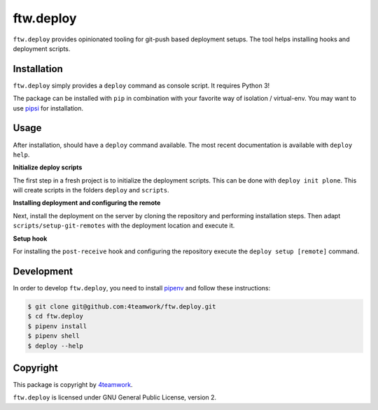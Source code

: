 ftw.deploy
==========

``ftw.deploy`` provides opinionated tooling for git-push based deployment setups.
The tool helps installing hooks and deployment scripts.


Installation
------------

``ftw.deploy`` simply provides a ``deploy`` command as console script.
It requires Python 3!

The package can be installed with ``pip`` in combination with your favorite
way of isolation / virtual-env.
You may want to use `pipsi <https://github.com/mitsuhiko/pipsi>`_ for installation.


Usage
-----

After installation, should have a ``deploy`` command available.
The most recent documentation is available with ``deploy help``.


**Initialize deploy scripts**

The first step in a fresh project is to initialize the deployment scripts.
This can be done with ``deploy init plone``.
This will create scripts in the folders ``deploy`` and ``scripts``.

**Installing deployment and configuring the remote**

Next, install the deployment on the server by cloning the repository and
performing installation steps.
Then adapt ``scripts/setup-git-remotes`` with the deployment location and execute it.

**Setup hook**

For installing the ``post-receive`` hook and configuring the repository execute the
``deploy setup [remote]`` command.




Development
-----------

In order to develop ``ftw.deploy``, you need to install
`pipenv <https://pipenv.readthedocs.io>`_ and follow these instructions:

.. code::

  $ git clone git@github.com:4teamwork/ftw.deploy.git
  $ cd ftw.deploy
  $ pipenv install
  $ pipenv shell
  $ deploy --help


Copyright
---------

This package is copyright by `4teamwork <http://www.4teamwork.ch/>`_.

``ftw.deploy`` is licensed under GNU General Public License, version 2.
